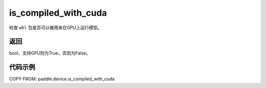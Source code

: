.. _cn_api_fluid_is_compiled_with_cuda:

is_compiled_with_cuda
-------------------------------

.. py:function:: paddle.device.is_compiled_with_cuda()




检查 ``whl`` 包是否可以被用来在GPU上运行模型。

返回
::::::::::::
bool，支持GPU则为True，否则为False。

代码示例
::::::::::::

COPY-FROM: paddle.device.is_compiled_with_cuda
